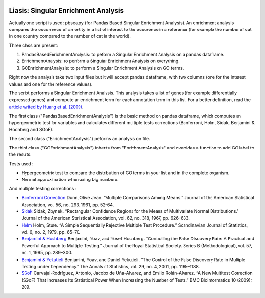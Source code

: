 .. image:: https://travis-ci.org/ArnaudBelcour/liasis.svg?branch=master
    :target: https://travis-ci.org/ArnaudBelcour/liasis

.. image:: https://coveralls.io/repos/github/ArnaudBelcour/liasis/badge.svg
    :target: https://coveralls.io/github/ArnaudBelcour/liasis

Liasis: Singular Enrichment Analysis
====================================

Actually one script is used: pbsea.py (for Pandas Based Singular Enrichment Analysis).
An enrichment analysis compares the occurrence of an entity in a list of interest 
to the occurence in a reference (for example the number of cat in one country compared 
to the number of cat in the world).

Three class are present:

#. PandasBasedEnrichmentAnalysis: to peform a Singular Enrichment Analysis on a pandas dataframe.
#. EnrichmentAnalysis: to perform a Singular Enrichment Analysis on everything.
#. GOEnrichmentAnalysis: to perform a Singular Enrichment Analysis on GO terms.

Right now the analysis take two input files but it will accept pandas dataframe, 
with two columns (one for the interest values and one for the reference values).

The script performs a Singular Enrichment Analysis. This analysis
takes a list of genes (for example differentially expressed genes) and
compute an enrichment term for each annotation term in this list. For a
better definition, read the `article writed by Huang et al.
(2009) <https://academic.oup.com/nar/article-lookup/doi/10.1093/nar/gkn923>`__.

The first class ("PandasBasedEnrichmentAnalysis") is the basic method on pandas dataframe,
which computes an hypergeometric test for variables and calculates different multiple tests
corrections (Bonferroni, Holm, Sidak, Benjamini & Hochberg and SGoF).

The second class ("EnrichmentAnalysis") peforms an analysis on file.

The third class ("GOEnrichmentAnalysis") inherits from
"EnrichmentAnalysis" and overrides a function to add GO label to the
results.

Tests used :

-  Hypergeometric test to compare the distribution of GO terms in your
   list and in the complete organism.

-  Normal approximation when using big numbers.

And multiple testing corrections :

-  `Bonferroni
   Correction <http://www.jstor.org/stable/2282330?seq=1#page_scan_tab_contents>`__
   Dunn, Olive Jean. “Multiple Comparisons Among Means.” Journal of the
   American Statistical Association, vol. 56, no. 293, 1961, pp. 52–64.

-  `Sidak <https://www.jstor.org/stable/2283989?seq=1#page_scan_tab_contents>`__
   Sidak, Zbynek. “Rectangular Confidence Regions for the Means of
   Multivariate Normal Distributions.” Journal of the American
   Statistical Association, vol. 62, no. 318, 1967, pp. 626–633.

-  `Holm <http://www.jstor.org/stable/4615733?seq=1#page_scan_tab_contents>`__
   Holm, Sture. “A Simple Sequentially Rejective Multiple Test
   Procedure.” Scandinavian Journal of Statistics, vol. 6, no. 2, 1979,
   pp. 65–70.

-  `Benjamini &
   Hochberg <https://www.jstor.org/stable/2346101?seq=1#page_scan_tab_contents>`__
   Benjamini, Yoav, and Yosef Hochberg. “Controlling the False Discovery
   Rate: A Practical and Powerful Approach to Multiple Testing.” Journal
   of the Royal Statistical Society. Series B (Methodological), vol. 57,
   no. 1, 1995, pp. 289–300.

-  `Benjamini &
   Yekutieli <http://www.jstor.org/stable/2674075?seq=1#page_scan_tab_contents>`__
   Benjamini, Yoav, and Daniel Yekutieli. “The Control of the False
   Discovery Rate in Multiple Testing under Dependency.” The Annals of
   Statistics, vol. 29, no. 4, 2001, pp. 1165–1188.

-  `SGoF <https://www.ncbi.nlm.nih.gov/pmc/articles/PMC2719628/>`__
   Carvajal-Rodríguez, Antonio, Jacobo de Uña-Alvarez, and Emilio
   Rolán-Alvarez. “A New Multitest Correction (SGoF) That Increases Its
   Statistical Power When Increasing the Number of Tests.” BMC
   Bioinformatics 10 (2009): 209.
